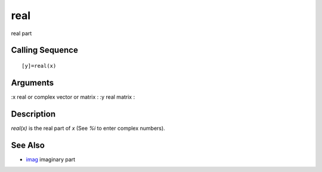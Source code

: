 


real
====

real part



Calling Sequence
~~~~~~~~~~~~~~~~


::

    [y]=real(x)




Arguments
~~~~~~~~~

:x real or complex vector or matrix
: :y real matrix
:



Description
~~~~~~~~~~~

`real(x)` is the real part of `x` (See `%i` to enter complex numbers).



See Also
~~~~~~~~


+ `imag`_ imaginary part


.. _imag: imag.html


